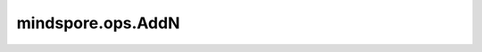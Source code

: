 mindspore.ops.AddN
===================

.. py:class:: mindspore.ops.AddN()

    逐元素将所有输入的Tensor相加。

    所有输入Tensor必须具有相同的shape。

    **输入：**

    - **x** (Union(tuple[Tensor], list[Tensor])) - Tensor组成的tuble或list，类型为 `bool_ <https://www.mindspore.cn/docs/api/zh-CN/r1.6/api_python/mindspore.html#mindspore.dtype>`_ 或 `number <https://www.mindspore.cn/docs/api/zh-CN/r1.6/api_python/mindspore.html#mindspore.dtype>`_ 。

    **输出：**

    Tensor，与 `x` 的每个Tensor具有相同的shape和数据类型。

    **异常：**

    - **TypeError** - `x` 既不是tuple，也不是list。
    - **ValueError** - `x` 中存在shape不同的Tensor。

    **支持平台：**

    ``Ascend`` ``GPU`` ``CPU``

    **样例：**

    >>> class NetAddN(nn.Cell):
    ...     def __init__(self):
    ...         super(NetAddN, self).__init__()
    ...         self.addN = ops.AddN()
    ...
    ...     def construct(self, *z):
    ...         return self.addN(z)
    ...
    >>> net = NetAddN()
    >>> x = Tensor(np.array([1, 2, 3]), mindspore.float32)
    >>> y = Tensor(np.array([4, 5, 6]), mindspore.float32)
    >>> output = net(x, y, x, y)
    >>> print(output)
    [10. 14. 18.]
